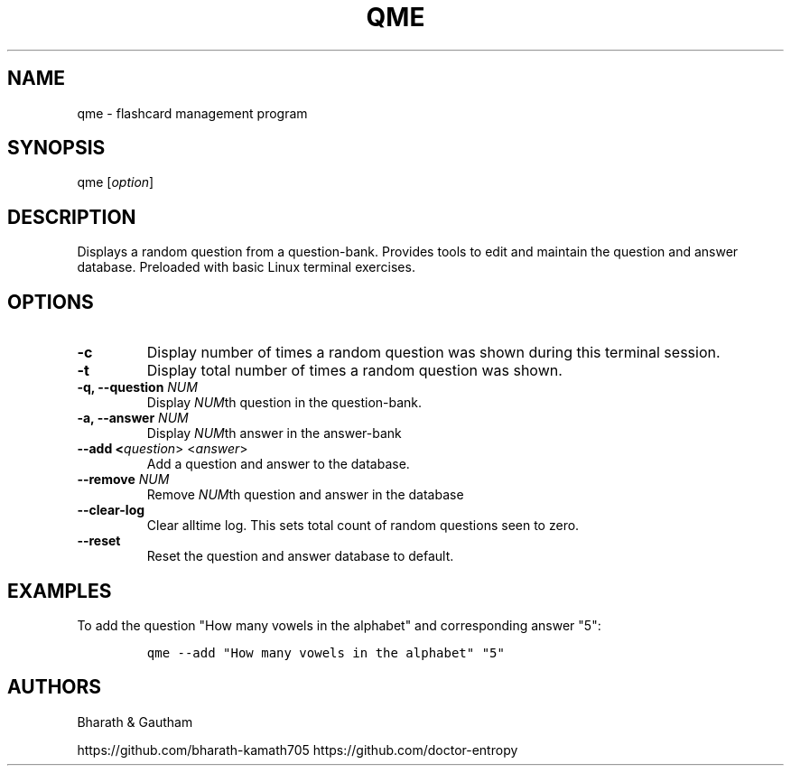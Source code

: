 .\" manpage for qme.
.\" Contact Bharath to correct errors or typos.
.TH QME 1 "Jan 2020" "1.0" "User Commands"
.SH NAME
.PP
qme \- flashcard management program
.SH SYNOPSIS
.PP
qme [\f[I]option\f[R]]
.SH DESCRIPTION
.PP
Displays a random question from a question-bank. Provides tools to edit and maintain the question and answer database. Preloaded with basic Linux terminal exercises.



.fi
.SH OPTIONS
.TP
.B \-c  
Display number of times a random question was shown during this terminal session.

.TP
.B \-t 
Display total number of times a random question was shown.

.TP
.B \-q, \-\-question \f[I]NUM\f[R]
Display \f[I]NUM\f[R]th question in the question-bank.

.TP
.B \-a, \-\-answer \f[I]NUM\f[R]
Display \f[I]NUM\f[R]th answer in the answer-bank

.TP
.B \-\-add <\f[I]question\f[R]>  <\f[I]answer\f[R]>
Add a question and answer to the database.

.TP
.B \-\-remove \f[I]NUM\f[R]
Remove \f[I]NUM\f[R]th question and answer in the database
.TP

.B \-\-clear\-log
Clear alltime log. This sets total count of random questions seen to zero.
.TP

.B \-\-reset
Reset the question and answer database to default.
.TP

\f[R]
.fi
.SH EXAMPLES
.PP
To add the question "How many vowels in the alphabet" and corresponding answer "5":

.IP
.nf
\f[C]
qme --add "How many vowels in the alphabet" "5"
\f[R]
.fi

\f[R]
.fi
.SH AUTHORS
.PP
Bharath & Gautham

https://github.com/bharath-kamath705 \p
https://github.com/doctor-entropy
